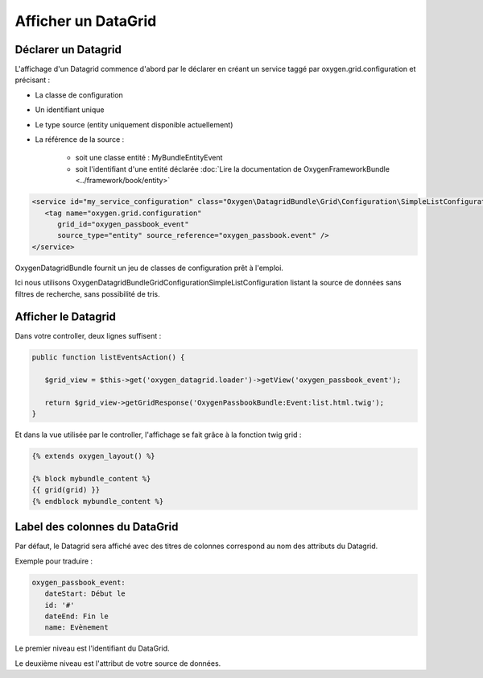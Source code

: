 Afficher un DataGrid
====================

Déclarer un Datagrid
--------------------

L'affichage d'un Datagrid commence d'abord par le déclarer en créant un service taggé par oxygen.grid.configuration
et précisant :

* La classe de configuration
* Un identifiant unique
* Le type source (entity uniquement disponible actuellement)
* La référence de la source : 

   * soit une classe entité : MyBundle\Entity\Event
   * soit l'identifiant d'une entité déclarée :doc:`Lire la documentation de OxygenFrameworkBundle <../framework/book/entity>` 
   
.. code-block:: xml

   <service id="my_service_configuration" class="Oxygen\DatagridBundle\Grid\Configuration\SimpleListConfiguration">
      <tag name="oxygen.grid.configuration" 
         grid_id="oxygen_passbook_event" 
         source_type="entity" source_reference="oxygen_passbook.event" />
   </service>

OxygenDatagridBundle fournit un jeu de classes de configuration prêt à l'emploi.

Ici nous utilisons Oxygen\DatagridBundle\Grid\Configuration\SimpleListConfiguration listant la source de données
sans filtres de recherche, sans possibilité de tris.

Afficher le Datagrid
--------------------

Dans votre controller, deux lignes suffisent :

.. code-block:: php

   public function listEventsAction() {

      $grid_view = $this->get('oxygen_datagrid.loader')->getView('oxygen_passbook_event');
      
      return $grid_view->getGridResponse('OxygenPassbookBundle:Event:list.html.twig');
   }
   
Et dans la vue utilisée par le controller, l'affichage se fait grâce à la fonction twig grid :


.. code-block:: jinja

   {% extends oxygen_layout() %}

   {% block mybundle_content %}
   {{ grid(grid) }}
   {% endblock mybundle_content %}

Label des colonnes du DataGrid
------------------------------

Par défaut, le Datagrid sera affiché avec des titres de colonnes correspond au nom des attributs du Datagrid.

Exemple pour traduire :

.. code-block:: yaml

   oxygen_passbook_event:
      dateStart: Début le
      id: '#'
      dateEnd: Fin le
      name: Evènement
      
Le premier niveau est l'identifiant du DataGrid.

Le deuxième niveau est l'attribut de votre source de données.